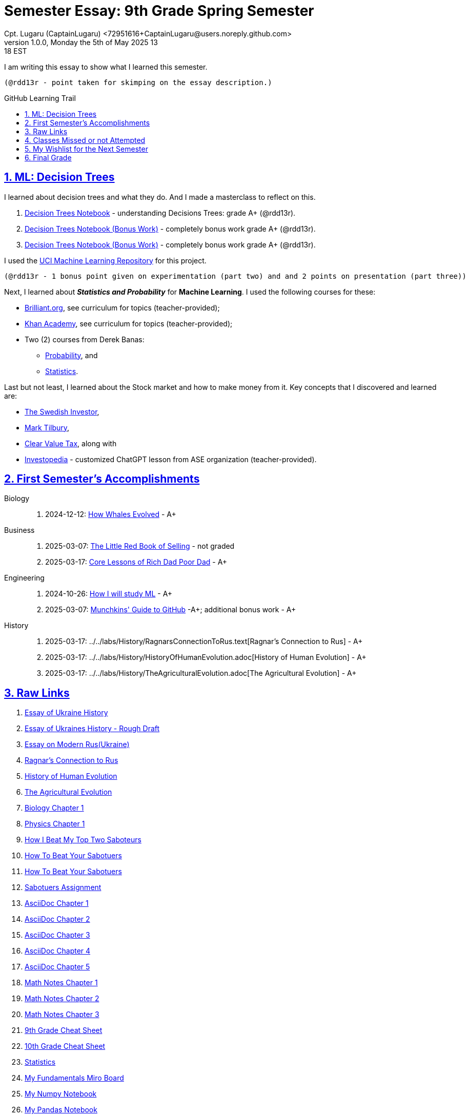 = Semester Essay: 9th Grade Spring Semester
Cpt. Lugaru (CaptainLugaru) <72951616+CaptainLugaru@users.noreply.github.com>
v1.0.0, Monday the 5th of May 2025 13:18 EST
:description: Semester accomplishments, learning goals, and learning objectives
:sectnums:
:sectanchors:
:sectlinks:
:icons: font
:tip-caption: 💡️
:note-caption: ℹ️
:important-caption: ❗
:caution-caption: 🔥
:warning-caption: ⚠️
:toc: preamble
:toclevels: 3
:toc-title: GitHub Learning Trail
:keywords: Homeschool Learning Journey
:sindridir: ../..
:imagesdir: ./images
:curriculumdir: {sindridir}/curriculum
:labsdir: {sindridir}/labs
ifdef::env-name[:relfilesuffix: .adoc]
:biology-how-whales-evolved: link:{curriculumdir}/Biology/onWhales/HowWhalesEvolved.adoc
:engineering-how-i-will-study-ml: link:{curriculumdir}/Engineering/onLearningML/HowIWillStudyML.adoc
:engineering-guide-to-github: link:{curriculumdir}/Engineering/onDevOps/MunchkinsGuideToGitHub.adoc
:business-on-rich-dad-poor-dad: link:{curriculumdir}/Business/onKeyBooks/RobertKiyosaki-CoreLessonsOfRichDadPoorDad.adoc
:business-on-the-little-red-book-of-selling: link:{curriculumdir}/Business/onKeyBooks/JeffreyGitomer-IntroductoryReviewOf-TheLittleRedBookOfSelling-12,5-PrinciplesOfSalesGreatness.adoc

I am writing this essay to show what I learned this semester. +

 (@rdd13r - point taken for skimping on the essay description.)

== ML: Decision Trees

I learned about decision trees and what they do.
And I made a masterclass to reflect on this.

. link:{labsdir}/Google/Decision-Trees-Full-Course/Decision-Trees.ipynb[Decision Trees Notebook] - understanding Decisions Trees: grade A+ (@rdd13r).

. link:{labsdir}/Google/Decision-Trees-Full-Course/Decision-Trees-Two.ipynb[Decision Trees Notebook (Bonus Work)] - completely bonus work grade A+ (@rdd13r).

. link:{labsdir}/Google/Decision-Trees-Full-Course/Decision-Trees-Three.ipynb[Decision Trees Notebook (Bonus Work)] - completely bonus work grade A+ (@rdd13r).

I used the https://archive.ics.uci.edu/[UCI Machine Learning Repository] for this project.

 (@rdd13r - 1 bonus point given on experimentation (part two) and and 2 points on presentation (part three))

Next, I learned about *_Statistics and Probability_* for *Machine Learning*.
I used the following courses for these:

* https://brilliant.org/?utm_source=search&utm_medium=cpc[Brilliant.org], see curriculum for topics (teacher-provided);
* https://www.khanacademy.org[Khan Academy], see curriculum for topics (teacher-provided);
* Two (2) courses from Derek Banas:
** https://www.youtube.com/watch?v=k_FISWJKoFQ[Probability], and
** https://www.youtube.com/watch?v=tcusIOfI_GM&t=1ss[Statistics].

Last but not least, I learned about the Stock market and how to make money from it.
Key concepts that I discovered and learned are:

* https://www.youtube.com/@TheSwedishInvestor[The Swedish Investor],
* https://www.youtube.com/@marktilbury[Mark Tilbury],
* https://www.youtube.com/@clearvaluetax9382[Clear Value Tax], along with
* https://auth.investopedia.com/realms/investopedia/protocol/openid-connect/auth?client_id=finance-simulator&redirect_uri=https%3A%2F%2Fwww.investopedia.com%2Fsimulator%2Fportfolio&state=04f87af4-dd16-4c64-ab0a-2ab55ae305a3&response_mode=fragment&response_type=code&scope=openid&nonce=59285f60-87cb-4aaa-b7b6-985116a666eb[Investopedia] - customized ChatGPT lesson from ASE organization (teacher-provided).

== First Semester's Accomplishments

Biology::
. 2024-12-12: {biology-how-whales-evolved}[How Whales Evolved] - A+

Business::
. 2025-03-07: {business-on-the-little-red-book-of-selling}[The Little Red Book of Selling] - not graded
. 2025-03-17: {business-on-rich-dad-poor-dad}[Core Lessons of Rich Dad Poor Dad] - A+

Engineering::
. 2024-10-26: {engineering-how-i-will-study-ml}[How I will study ML] - A+
. 2025-03-07: {engineering-guide-to-github}[Munchkins' Guide to GitHub] -A+; additional bonus work - A+

History::
. 2025-03-17: {labsdir}/History/RagnarsConnectionToRus.text[Ragnar's Connection to Rus] - A+
. 2025-03-17: {labsdir}/History/HistoryOfHumanEvolution.adoc[History of Human Evolution] - A+
. 2025-03-17: {labsdir}/History/TheAgriculturalEvolution.adoc[The Agricultural Evolution] - A+

== Raw Links

. link:{labsdir}/History/EssayOfUkraineHistory.text[Essay of Ukraine History]
. link:{labsdir}/History/EssayOfUkrainesHistoryRoughDraft.text[Essay of Ukraines History - Rough Draft]
. link:{labsdir}/History/EssayOnModernRus(Ukraine).text[Essay on Modern Rus(Ukraine)]
. link:{labsdir}/History/RagnarsConnectionToRus.text[Ragnar's Connection to Rus]
. link:{labsdir}/History/HistoryOfHumanEvolution.adoc[History of Human Evolution]
. link:{labsdir}/History/TheAgriculturalEvolution.adoc[The Agricultural Evolution]
. link:{labsdir}/Science/Biology/BiologyChapter1.adoc[Biology Chapter 1]
. link:{labsdir}/Science/Physics/Chapter1Physics.adoc[Physics Chapter 1]
. link:{labsdir}/Psychology/HowIBeatMyTopTwoSaboteurs.md[How I Beat My Top Two Saboteurs]
. link:{labsdir}/Psychology/HowToBeatYourSabotuers.text[How To Beat Your Sabotuers]
. link:{labsdir}/Psychology/HowToBeatYourSabotuers.text[How To Beat Your Sabotuers]
. link:{labsdir}/Psychology/Sabotuers-Assignment.text[Sabotuers Assignment]
. link:{labsdir}/Presentation/AsciiDocChapter1.text[AsciiDoc Chapter 1]
. link:{labsdir}/Presentation/AsciiDocChapter2.text[AsciiDoc Chapter 2]
. link:{labsdir}/Presentation/AsciiDocChapter3.text[AsciiDoc Chapter 3]
. link:{labsdir}/Presentation/AsciiDocChapter4.text[AsciiDoc Chapter 4]
. link:{labsdir}/Presentation/AsciiDocChapter5.text[AsciiDoc Chapter 5]
. link:{labsdir}/Math/MathNotesChapter1.text[Math Notes Chapter 1]
. link:{labsdir}/Math/MathNotesChapter2.text[Math Notes Chapter 2]
. link:{labsdir}/Math/MathNotesChapter3.text[Math Notes Chapter 3]
. link:{labsdir}/Math/9thGradeCheatSheet.adoc[9th Grade Cheat Sheet]
. link:{labsdir}/Math/10thGradeCheatSheet.adoc[10th Grade Cheat Sheet]
. link:{labsdir}/Math/Statistics.adoc[Statistics]
. link:{labsdir}/Google/102-ml-foundations/MyFundamentalsMiroBoard.ipynb[My Fundamentals Miro Board]
. link:{labsdir}/Google/104-core-libraries/01-Numpy.ipynb[My Numpy Notebook]
. link:{labsdir}/Google/104-core-libraries/02-Pandas.ipynb[My Pandas Notebook]
. link:{labsdir}/Google/104-core-libraries/03-VisualLibraries.ipynb[My Visual Libraries Notebook]
. link:{labsdir}/Google/104-core-libraries/04-TensorFlow.ipynb[My Tensor Flow Notebook]
. link:{labsdir}/Google/104-core-libraries/05-SkLearn.ipynb[My SkLearn Notebook]
. link:{labsdir}/Google/104-core-libraries/06-Pytorch.ipynb[My Pytorch Notebook]
. link:{labsdir}/Google/105-Models-Basics-ML/KNN-Model.ipynb[My KNN Model Notebook]
. link:{labsdir}/Google/105-Models-Basics-ML/LinearRegression.ipynb[My Linear Regression Notebook]
. link:{labsdir}/Google/105-Models-Basics-ML/LogisticRegression.ipynb[My Logistic Regression Notebook]






== Classes Missed or not Attempted

Some Classes I missed though this semester are:

. History, although I really wanted to continue my learning trails in Europe;
. Science, especially the Introduction to Physics that was moved down;
. And American Literature, because we're waiting on the right textbooks.

These can be made up in the future.


== My Wishlist for the Next Semester

As for next semester, I plan on Learning:

. Business and Economics;
. Expanding Python;
. Science and History of computers;
. Mathematics of Algebra;
. Continuation of ML.

== Final Grade

* (3) three points taken for the sloppy summary;
* (4) four points granted for independent research and depth.

#A+ final grade.#






